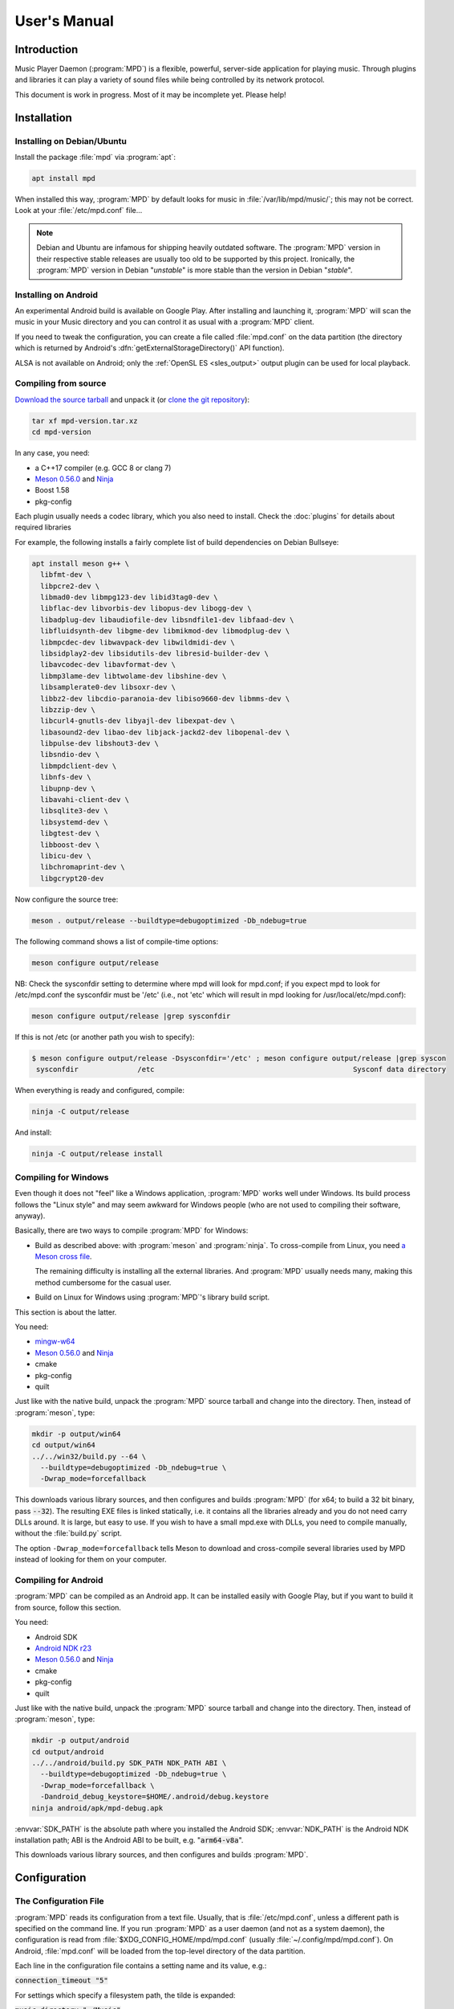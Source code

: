 User's Manual
#############

Introduction
************

Music Player Daemon (:program:`MPD`) is a flexible, powerful, server-side application for playing music. Through plugins and libraries it can play a variety of sound files while being controlled by its network protocol.

This document is work in progress. Most of it may be incomplete yet. Please help!

Installation
************

Installing on Debian/Ubuntu
---------------------------

Install the package :file:`mpd` via :program:`apt`:

.. code-block:: none

    apt install mpd

When installed this way, :program:`MPD` by default looks for music in :file:`/var/lib/mpd/music/`; this may not be correct. Look at your :file:`/etc/mpd.conf` file... 

.. note::

   Debian and Ubuntu are infamous for shipping heavily outdated
   software.  The :program:`MPD` version in their respective stable
   releases are usually too old to be supported by this project.
   Ironically, the :program:`MPD` version in Debian "*unstable*" is
   more stable than the version in Debian "*stable*".


Installing on Android
---------------------

An experimental Android build is available on Google Play. After installing and launching it, :program:`MPD` will scan the music in your Music directory and you can control it as usual with a :program:`MPD` client.

If you need to tweak the configuration, you can create a file called :file:`mpd.conf` on the data partition (the directory which is returned by Android's :dfn:`getExternalStorageDirectory()` API function). 

ALSA is not available on Android; only the :ref:`OpenSL ES
<sles_output>` output plugin can be used for local playback.

Compiling from source
---------------------

`Download the source tarball <https://www.musicpd.org/download.html>`_
and unpack it (or `clone the git repository
<https://github.com/MusicPlayerDaemon/MPD>`_):

.. code-block:: none

    tar xf mpd-version.tar.xz
    cd mpd-version

In any case, you need:

* a C++17 compiler (e.g. GCC 8 or clang 7)
* `Meson 0.56.0 <http://mesonbuild.com/>`__ and `Ninja
  <https://ninja-build.org/>`__
* Boost 1.58
* pkg-config 

Each plugin usually needs a codec library, which you also need to
install. Check the :doc:`plugins` for details about required libraries

For example, the following installs a fairly complete list of build dependencies on Debian Bullseye:

.. code-block:: none

    apt install meson g++ \
      libfmt-dev \
      libpcre2-dev \
      libmad0-dev libmpg123-dev libid3tag0-dev \
      libflac-dev libvorbis-dev libopus-dev libogg-dev \
      libadplug-dev libaudiofile-dev libsndfile1-dev libfaad-dev \
      libfluidsynth-dev libgme-dev libmikmod-dev libmodplug-dev \
      libmpcdec-dev libwavpack-dev libwildmidi-dev \
      libsidplay2-dev libsidutils-dev libresid-builder-dev \
      libavcodec-dev libavformat-dev \
      libmp3lame-dev libtwolame-dev libshine-dev \
      libsamplerate0-dev libsoxr-dev \
      libbz2-dev libcdio-paranoia-dev libiso9660-dev libmms-dev \
      libzzip-dev \
      libcurl4-gnutls-dev libyajl-dev libexpat-dev \
      libasound2-dev libao-dev libjack-jackd2-dev libopenal-dev \
      libpulse-dev libshout3-dev \
      libsndio-dev \
      libmpdclient-dev \
      libnfs-dev \
      libupnp-dev \
      libavahi-client-dev \
      libsqlite3-dev \
      libsystemd-dev \
      libgtest-dev \
      libboost-dev \
      libicu-dev \
      libchromaprint-dev \
      libgcrypt20-dev
      

Now configure the source tree:

.. code-block:: none

 meson . output/release --buildtype=debugoptimized -Db_ndebug=true

The following command shows a list of compile-time options:

.. code-block:: none

 meson configure output/release

NB: Check the sysconfdir setting to determine where mpd will look for mpd.conf; if you expect mpd to look for /etc/mpd.conf the sysconfdir must be '/etc' (i.e., not 'etc' which will result in mpd looking for /usr/local/etc/mpd.conf):
 
.. code-block:: none
 
 meson configure output/release |grep sysconfdir

If this is not /etc (or another path you wish to specify):

.. code-block:: none

 $ meson configure output/release -Dsysconfdir='/etc' ; meson configure output/release |grep syscon
  sysconfdir              /etc                                               Sysconf data directory

When everything is ready and configured, compile:

.. code-block:: none

 ninja -C output/release

And install:

.. code-block:: none

 ninja -C output/release install

Compiling for Windows
---------------------

Even though it does not "feel" like a Windows application, :program:`MPD` works well under Windows. Its build process follows the "Linux style" and may seem awkward for Windows people (who are not used to compiling their software, anyway).

Basically, there are two ways to compile :program:`MPD` for Windows:

* Build as described above: with :program:`meson` and
  :program:`ninja`.  To cross-compile from Linux, you need `a Meson
  cross file <https://mesonbuild.com/Cross-compilation.html>`__.

  The remaining difficulty is installing all the external libraries.
  And :program:`MPD` usually needs many, making this method cumbersome
  for the casual user.

* Build on Linux for Windows using :program:`MPD`'s library build script. 

This section is about the latter.

You need:

* `mingw-w64 <http://mingw-w64.org/doku.php>`__
* `Meson 0.56.0 <http://mesonbuild.com/>`__ and `Ninja
  <https://ninja-build.org/>`__
* cmake
* pkg-config
* quilt

Just like with the native build, unpack the :program:`MPD` source
tarball and change into the directory.  Then, instead of
:program:`meson`, type:

.. code-block:: none

 mkdir -p output/win64
 cd output/win64
 ../../win32/build.py --64 \
   --buildtype=debugoptimized -Db_ndebug=true \
   -Dwrap_mode=forcefallback

This downloads various library sources, and then configures and builds
:program:`MPD` (for x64; to build a 32 bit binary, pass
:code:`--32`). The resulting EXE files is linked statically, i.e. it
contains all the libraries already and you do not need carry DLLs
around. It is large, but easy to use. If you wish to have a small
mpd.exe with DLLs, you need to compile manually, without the
:file:`build.py` script.

The option ``-Dwrap_mode=forcefallback`` tells Meson to download and
cross-compile several libraries used by MPD instead of looking for
them on your computer.


Compiling for Android
---------------------

:program:`MPD` can be compiled as an Android app. It can be installed easily with Google Play, but if you want to build it from source, follow this section.

You need:

* Android SDK
* `Android NDK r23 <https://developer.android.com/ndk/downloads>`_
* `Meson 0.56.0 <http://mesonbuild.com/>`__ and `Ninja
  <https://ninja-build.org/>`__
* cmake
* pkg-config
* quilt

Just like with the native build, unpack the :program:`MPD` source
tarball and change into the directory.  Then, instead of
:program:`meson`, type:

.. code-block:: none

 mkdir -p output/android
 cd output/android
 ../../android/build.py SDK_PATH NDK_PATH ABI \
   --buildtype=debugoptimized -Db_ndebug=true \
   -Dwrap_mode=forcefallback \
   -Dandroid_debug_keystore=$HOME/.android/debug.keystore
 ninja android/apk/mpd-debug.apk

:envvar:`SDK_PATH` is the absolute path where you installed the
Android SDK; :envvar:`NDK_PATH` is the Android NDK installation path;
ABI is the Android ABI to be built, e.g. ":code:`arm64-v8a`".

This downloads various library sources, and then configures and builds :program:`MPD`. 

Configuration
*************

The Configuration File
----------------------

:program:`MPD` reads its configuration from a text file. Usually, that is :file:`/etc/mpd.conf`, unless a different path is specified on the command line. If you run :program:`MPD` as a user daemon (and not as a system daemon), the configuration is read from :file:`$XDG_CONFIG_HOME/mpd/mpd.conf` (usually :file:`~/.config/mpd/mpd.conf`). On Android, :file:`mpd.conf` will be loaded from the top-level directory of the data partition.

Each line in the configuration file contains a setting name and its value, e.g.:

:code:`connection_timeout "5"`

For settings which specify a filesystem path, the tilde is expanded:

:code:`music_directory "~/Music"`

Some of the settings are grouped in blocks with curly braces, e.g. per-plugin settings:

.. code-block:: none

    audio_output {
        type "alsa"
        name "My ALSA output"
        device "iec958:CARD=Intel,DEV=0"
        mixer_control "PCM"
    }

The :code:`include` directive can be used to include settings from
another file; the given file name is relative to the current file:

.. code-block:: none

  include "other.conf"

You can use :code:`include_optional` instead if you want the included file
to be optional; the directive will be ignored if the file does not exist:

.. code-block:: none

  include_optional "may_not_exist.conf"

Configuring the music directory
-------------------------------

When you play local files, you should organize them within a directory called the "music directory". This is configured in :program:`MPD` with the music_directory setting.

By default, :program:`MPD` follows symbolic links in the music directory. This behavior can be switched off: :code:`follow_outside_symlinks` controls whether :program:`MPD` follows links pointing to files outside of the music directory, and :code:`follow_inside_symlinks` lets you disable symlinks to files inside the music directory.

Instead of using local files, you can use storage plugins to access
files on a remote file server. For example, to use music from the
SMB/CIFS server ":file:`myfileserver`" on the share called "Music",
configure the music directory ":file:`smb://myfileserver/Music`". For
a recipe, read the Satellite :program:`MPD` section :ref:`satellite`.

You can also use multiple storage plugins to assemble a virtual music directory consisting of multiple storages. 

Configuring database plugins
----------------------------

If a music directory is configured, one database plugin is used. To
configure this plugin, add a :code:`database` block to
:file:`mpd.conf`:

.. code-block:: none

    database {
        plugin "simple"
        path "/var/lib/mpd/db"
    }
    
More information can be found in the :ref:`database_plugins`
reference.

Configuring neighbor plugins
----------------------------

All neighbor plugins are disabled by default to avoid unwanted
overhead. To enable (and configure) a plugin, add a :code:`neighbor`
block to :file:`mpd.conf`:

.. code-block:: none

    neighbors {
        plugin "smbclient"
    }
      
More information can be found in the :ref:`neighbor_plugin` reference.

Configuring input plugins
-------------------------

To configure an input plugin, add an :code:`input` block to
:file:`mpd.conf`:

.. code-block:: none

    input {
        plugin "curl"
        proxy "proxy.local"
    }
      

The following table lists the input options valid for all plugins:

.. list-table::
   :widths: 20 80
   :header-rows: 1

   * - Name
     - Description
   * - **plugin**
     - The name of the plugin
   * - **enabled yes|no**
     - Allows you to disable a input plugin without recompiling. By default, all plugins are enabled.

More information can be found in the :ref:`input_plugins` reference.

.. _input_cache:

Configuring the Input Cache
^^^^^^^^^^^^^^^^^^^^^^^^^^^

The input cache prefetches queued song files before they are going to
be played.  This has several advantages:

- risk of buffer underruns during playback is reduced because this
  decouples playback from disk (or network) I/O
- bulk transfers may be faster and more energy efficient than loading
  small chunks on-the-fly
- by prefetching several songs at a time, the hard disk can spin down
  for longer periods of time

This comes at a cost:

- memory usage
- bulk transfers may reduce the performance of other applications
  which also want to access the disk (if the kernel's I/O scheduler
  isn't doing its job properly)

To enable the input cache, add an ``input_cache`` block to the
configuration file:

.. code-block:: none

    input_cache {
        size "1 GB"
    }

This allocates a cache of 1 GB.  If the cache grows larger than that,
older files will be evicted.

You can flush the cache at any time by sending ``SIGHUP`` to the
:program:`MPD` process, see :ref:`signals`.


Configuring decoder plugins
---------------------------

Most decoder plugins do not need any special configuration. To
configure a decoder, add a :code:`decoder` block to :file:`mpd.conf`:

.. code-block:: none

    decoder {
        plugin "wildmidi"
        config_file "/etc/timidity/timidity.cfg"
    }
      
The following table lists the decoder options valid for all plugins:

.. list-table::
   :widths: 20 80
   :header-rows: 1

   * - Name
     - Description
   * - **plugin**
     - The name of the plugin
   * - **enabled yes|no**
     - Allows you to disable a decoder plugin without recompiling. By default, all plugins are enabled.

More information can be found in the :ref:`decoder_plugins` reference.

Configuring encoder plugins
---------------------------

Encoders are used by some of the output plugins (such as shout). The
encoder settings are included in the ``audio_output`` section, see :ref:`config_audio_output`.

More information can be found in the :ref:`encoder_plugins` reference.


.. _config_audio_output:

Configuring audio outputs
-------------------------

Audio outputs are devices which actually play the audio chunks produced by :program:`MPD`. You can configure any number of audio output devices, but there must be at least one. If none is configured, :program:`MPD` attempts to auto-detect. Usually, this works quite well with ALSA, OSS and on Mac OS X.

To configure an audio output manually, add one or more
:code:`audio_output` blocks to :file:`mpd.conf`:

.. code-block:: none

    audio_output {
        type "alsa"
        name "my ALSA device"
        device "hw:0"
    }

The following table lists the audio_output options valid for all plugins:


.. list-table::
   :widths: 20 80
   :header-rows: 1

   * - Name
     - Description
   * - **type**
     - The name of the plugin
   * - **name**
     - The name of the audio output. It is visible to the client. Some plugins also use it internally, e.g. as a name registered in the PULSE server.
   * - **format samplerate:bits:channels**
     -  Always open the audio output with the specified audio format, regardless of the format of the input file. This is optional for most plugins.
        See :ref:`audio_output_format` for a detailed description of the value.
   * - **enabled yes|no**
     - Specifies whether this audio output is enabled when :program:`MPD` is started. By default, all audio outputs are enabled. This is just the default setting when there is no state file; with a state file, the previous state is restored.
   * - **tags yes|no**
     - If set to no, then :program:`MPD` will not send tags to this output. This is only useful for output plugins that can receive tags, for example the httpd output plugin.
   * - **always_on yes|no**
     - If set to yes, then :program:`MPD` attempts to keep this audio output always open. This may be useful for streaming servers, when you don't want to disconnect all listeners even when playback is accidentally stopped.
   * - **mixer_type hardware|software|null|none**
     - Specifies which mixer should be used for this audio output: the
       hardware mixer (available for ALSA :ref:`alsa_plugin`, OSS
       :ref:`oss_plugin` and PulseAudio :ref:`pulse_plugin`), the
       software mixer, the ":samp:`null`" mixer (allows setting the
       volume, but with no effect; this can be used as a trick to
       implement an external mixer, see :ref:`external_mixer`) or no mixer
       (:samp:`none`). By default, the hardware mixer is used for
       devices which support it, and none for the others.
   * - **replay_gain_handler software|mixer|none**
     - Specifies how :ref:`replay_gain` is applied.  The default is
       ``software``, which uses an internal software volume control.
       ``mixer`` uses the configured (hardware) mixer control.
       ``none`` disables replay gain on this audio output.
   * - **filters "name,...**"
     - The specified configured filters are instantiated in the given
       order.  Each filter name refers to a ``filter`` block, see
       :ref:`config_filter`.

More information can be found in the :ref:`output_plugins` reference.


.. _config_filter:

Configuring filters
-------------------

Filters are plugins which modify an audio stream.

To configure a filter, add a :code:`filter` block to :file:`mpd.conf`:

.. code-block:: none

    filter {
        plugin "volume"
        name "software volume"
    }

Configured filters may then be added to the ``filters`` setting of an
``audio_output`` section, see :ref:`config_audio_output`.

The following table lists the filter options valid for all plugins:

.. list-table::
   :widths: 20 80
   :header-rows: 1

   * - Name
     - Description
   * - **plugin**
     - The name of the plugin
   * - **name**
     - The name of the filter

More information can be found in the :ref:`filter_plugins` reference.


Configuring playlist plugins
----------------------------

Playlist plugins are used to load remote playlists (protocol commands
load, listplaylist and listplaylistinfo). This is not related to
:program:`MPD`'s :ref:`playlist directory <stored_playlists>`.

To configure a playlist plugin, add a :code:`playlist_plugin` block to
:file:`mpd.conf`:

.. code-block:: none

    playlist_plugin {
        name "m3u"
        enabled "true"
    }

The following table lists the playlist_plugin options valid for all plugins:

.. list-table::
   :widths: 20 80
   :header-rows: 1

   * - Name
     - Description
   * - **name**
     - The name of the plugin
   * - **enabled yes|no**
     - Allows you to disable a playlist plugin without recompiling. By default, all plugins are enabled.
   * - **as_directory yes|no**
     - With this option, a playlist file of this type is parsed during
       database update and converted to a virtual directory, allowing
       MPD clients to access individual entries.  By default, this is
       only enabled for the :ref:`cue plugin <cue_playlist>`.

More information can be found in the :ref:`playlist_plugins`
reference.

Audio Format Settings
---------------------

.. _audio_output_format:

Global Audio Format
^^^^^^^^^^^^^^^^^^^

The setting ``audio_output_format`` forces :program:`MPD` to use one
audio format for all outputs.  Doing that is usually not a good idea.

The value is specified as ``samplerate:bits:channels``.

Any of the three attributes may be an asterisk to specify that this
attribute should not be enforced, example: ``48000:16:*``.
``*:*:*`` is equal to not having a format specification.

The following values are valid for bits: ``8`` (signed 8 bit integer
samples), ``16``, ``24`` (signed 24 bit integer samples padded to 32
bit), ``32`` (signed 32 bit integer samples), ``f`` (32 bit floating
point, -1.0 to 1.0), ``dsd`` means DSD (Direct Stream Digital). For
DSD, there are special cases such as ``dsd64``, which allows you to
omit the sample rate (e.g. ``dsd512:2`` for stereo DSD512,
i.e. 22.5792 MHz).

The sample rate is special for DSD: :program:`MPD` counts the number
of bytes, not bits. Thus, a DSD "bit" rate of 22.5792 MHz (DSD512) is
2822400 from :program:`MPD`'s point of view (44100*512/8).

Resampler
^^^^^^^^^

Sometimes, music needs to be resampled before it can be played; for example, CDs use a sample rate of 44,100 Hz while many cheap audio chips can only handle 48,000 Hz. Resampling reduces the quality and consumes a lot of CPU. There are different options, some of them optimized for high quality and others for low CPU usage, but you can't have both at the same time. Often, the resampler is the component that is responsible for most of :program:`MPD`'s CPU usage. Since :program:`MPD` comes with high quality defaults, it may appear that :program:`MPD` consumes more CPU than other software.

Check the :ref:`resampler_plugins` reference for a list of resamplers
and how to configure them.

Volume Normalization Settings
-----------------------------

.. _replay_gain:

Replay Gain
^^^^^^^^^^^

The setting ``replaygain`` specifies whether MPD shall adjust the
volume of songs played using `ReplayGain
<https://wiki.hydrogenaud.io/index.php?title=Replaygain>`__ tags.
Setting this to ``album`` will adjust volume using the album's
ReplayGain tags, while setting it to ``track`` will adjust it using
the "track" ReplayGain tags.  ``auto`` uses the track ReplayGain tags
if random play is activated otherwise the album ReplayGain
tags.

If ReplayGain is enabled, then the setting ``replaygain_preamp`` is
set to a value (in dB) between ``-15`` and ``15``.  This is the gain
applied to songs with ReplayGain tags.

ReplayGain is usually implemented with a software volume filter (which
prevents `Bit-perfect playback`_).  To use a hardware mixer, set
``replay_gain_handler`` to ``mixer`` in the ``audio_output`` section
(see :ref:`config_audio_output` for details).

Simple Volume Normalization
^^^^^^^^^^^^^^^^^^^^^^^^^^^

MPD implements a very simple volume normalization method which can be
enabled by setting ``volume_normalization`` to ``yes``.  It supports
16 bit PCM only.


.. _crossfading:

Cross-Fading
------------

If ``crossfade`` is set to a positive number, then adjacent songs are
cross-faded by this number of seconds.  This is a run-time setting
:ref:`which can be controlled by clients <command_crossfade>`,
e.g. with :program:`mpc`::

  mpc crossfade 10
  mpc crossfade 0

Zero means cross-fading is disabled.

Cross-fading is only possible if both songs have the same audio
format.  At the cost of quality loss and higher CPU usage, you can
make sure this is always given by configuring
:ref:`audio_output_format`.

.. _mixramp:

MixRamp
^^^^^^^

MixRamp tags describe the loudness levels at start and end of a song
and can be used by MPD to find the best time to begin cross-fading.
MPD enables MixRamp if:

- Cross-fade is enabled
- :ref:`mixrampdelay <command_mixrampdelay>` is set to a positive
  value, e.g.::
    mpc mixrampdelay 1
- :ref:`mixrampdb <command_mixrampdb>` is set to a reasonable value,
  e.g.::
    mpc mixrampdb -17
- both songs have MixRamp tags
- both songs have the same audio format (or :ref:`audio_output_format`
  is configured)

The `MixRamp <http://sourceforge.net/projects/mixramp>`__ tool can be
used to add MixRamp tags to your song files.



Client Connections
------------------

.. _listeners:

Listeners
^^^^^^^^^

The setting :code:`bind_to_address` specifies which addresses
:program:`MPD` listens on for connections from clients.  It can be
used multiple times to bind to more than one address.  Example::

 bind_to_address "192.168.1.42"
 bind_to_address "127.0.0.1"

The default is "any", which binds to all available addresses.
Additionally, MPD binds to :code:`$XDG_RUNTIME_DIR/mpd/socket` (if it
was launched as a per-user daemon and no :code:`bind_to_address`
setting exists).

You can set a port that is different from the global port setting,
e.g. "localhost:6602".  IPv6 addresses must be enclosed in square
brackets if you want to configure a port::

 bind_to_address "[::1]:6602"

To bind to a local socket (UNIX domain socket), specify an absolute
path or a path starting with a tilde (~).  Some clients default to
connecting to :file:`/var/run/mpd/socket` so this may be a good
choice::

 bind_to_address "/var/run/mpd/socket"

On Linux, local sockets can be bound to a name without a socket inode
on the filesystem; MPD implements this by prepending ``@`` to the
address::

 bind_to_address "@mpd"

If no port is specified, the default port is 6600.  This default can
be changed with the port setting::

 port "6601"

These settings will be ignored if `systemd socket activation`_ is
used.


Permissions and Passwords
^^^^^^^^^^^^^^^^^^^^^^^^^

By default, all clients are unauthenticated and have a full set of permissions. This can be restricted with the settings :code:`default_permissions` and :code:`password`.

:code:`default_permissions` controls the permissions of a new client. Its value is a comma-separated list of permissions:

.. list-table::
   :widths: 20 80
   :header-rows: 1

   * - Name
     - Description
   * - **read**
     - Allows reading of the database, displaying the current playlist, and current status of :program:`MPD`.
   * - **add**
     - Allows adding songs and loading playlists.
   * - **player**
     - Allows any player and queue manipulation (start/pause/stop
       playback etc.).
   * - **control**
     - Allows all other player and playlist manipulations.
   * - **admin**
     - Allows manipulating outputs, stickers and partitions,
       mounting/unmounting storage and shutting down :program:`MPD`.

:code:`local_permissions` may be used to assign other permissions to clients connecting on a local socket.

:code:`host_permissions` may be used to assign permissions to clients
with a certain IP address.

:code:`password` allows the client to send a password to gain other permissions. This option may be specified multiple times with different passwords.

Note that the :code:`password` option is not secure: passwords are sent in clear-text over the connection, and the client cannot verify the server's identity.

Example:

.. code-block:: none

    default_permissions "read"
    host_permissions "192.168.0.100 read,add,control,admin"
    host_permissions "2003:1234:4567::1 read,add,control,admin"
    password "the_password@read,add,control"
    password "the_admin_password@read,add,control,admin"

Other Settings
--------------

.. _metadata_to_use:

.. list-table::
   :widths: 20 80
   :header-rows: 1

   * - Setting
     - Description
   * - **metadata_to_use TAG1,TAG2,...**
     - Use only the specified tags, and ignore the others. This
       setting can reduce the database size and :program:`MPD`'s
       memory usage by omitting unused tags. By default, all tags but
       comment are enabled. The special value "none" disables all
       tags.

       If the setting starts with ``+`` or ``-``, then the following
       tags will be added or remoted to/from the current set of tags.
       This example just enables the "comment" tag without disabling all
       the other supported tags

         metadata_to_use "+comment"

       Section :ref:`tags` contains a list of supported tags.

The State File
^^^^^^^^^^^^^^

 The state file is a file where :program:`MPD` saves and restores its state (play queue, playback position etc.) to keep it persistent across restarts and reboots. It is an optional setting.

:program:`MPD` will attempt to load the state file during startup, and will save it when shutting down the daemon. Additionally, the state file is refreshed every two minutes (after each state change).

.. list-table::
   :widths: 20 80
   :header-rows: 1

   * - Setting
     - Description
   * - **state_file PATH**
     - Specify the state file location. The parent directory must be writable by the :program:`MPD` user (+wx).
   * - **state_file_interval SECONDS**
     - Auto-save the state file this number of seconds after each state change. Defaults to 120 (2 minutes).
   * - **restore_paused yes|no**
     - If set to :samp:`yes`, then :program:`MPD` is put into pause mode instead of starting playback after startup. Default is :samp:`no`.

The Sticker Database
^^^^^^^^^^^^^^^^^^^^

"Stickers" are pieces of information attached to songs. Some clients
use them to store ratings and other volatile data. This feature
requires :program:`SQLite`, compile-time configure option
:code:`-Dsqlite=...`.

.. list-table::
   :widths: 20 80
   :header-rows: 1

   * - Setting
     - Description
   * - **sticker_file PATH**
     - The location of the sticker database.

Resource Limitations
^^^^^^^^^^^^^^^^^^^^

These settings are various limitations to prevent :program:`MPD` from using too many resources (denial of service).

.. list-table::
   :widths: 20 80
   :header-rows: 1

   * - Setting
     - Description
   * - **connection_timeout SECONDS**
     - If a client does not send any new data in this time period, the connection is closed. Clients waiting in "idle" mode are excluded from this. Default is 60.
   * - **max_connections NUMBER**
     - This specifies the maximum number of clients that can be connected to :program:`MPD` at the same time. Default is 100.
   * - **max_playlist_length NUMBER**
     - The maximum number of songs that can be in the playlist. Default is 16384.
   * - **max_command_list_size KBYTES**
     - The maximum size a command list. Default is 2048 (2 MiB).
   * - **max_output_buffer_size KBYTES**
     - The maximum size of the output buffer to a client (maximum response size). Default is 8192 (8 MiB).

Buffer Settings
^^^^^^^^^^^^^^^

Do not change these unless you know what you are doing.

.. list-table::
   :widths: 20 80
   :header-rows: 1

   * - Setting
     - Description
   * - **audio_buffer_size SIZE**
     - Adjust the size of the internal audio buffer. Default is
       :samp:`4 MB` (4 MiB).

Zeroconf
^^^^^^^^

If Zeroconf support (`Avahi <http://avahi.org/>`_ or Apple's Bonjour)
was enabled at compile time with :code:`-Dzeroconf=...`,
:program:`MPD` can announce its presence on the network. The following
settings control this feature:

.. list-table::
   :widths: 20 80
   :header-rows: 1

   * - Setting
     - Description
   * - **zeroconf_enabled yes|no**
     - Enables or disables this feature. Default is yes.
   * - **zeroconf_name NAME**
     - The service name to publish via Zeroconf. The default is "Music Player @ %h".
       %h will be replaced with the hostname of the machine running :program:`MPD`.

Advanced configuration
**********************

.. _satellite:

Satellite setup
---------------

:program:`MPD` runs well on weak machines such as the Raspberry Pi. However, such hardware tends to not have storage big enough to hold a music collection. Mounting music from a file server can be very slow, especially when updating the database.

One approach for optimization is running :program:`MPD` on the file server, which not only exports raw files, but also provides access to a readily scanned database. Example configuration:

.. code-block:: none

    music_directory "nfs://fileserver.local/srv/mp3"
    #music_directory "smb://fileserver.local/mp3"

    database {
        plugin "proxy"
        host "fileserver.local"
    }
      
The :code:`music_directory` setting tells :program:`MPD` to read files from the given NFS server. It does this by connecting to the server from userspace. This does not actually mount the file server into the kernel's virtual file system, and thus requires no kernel cooperation and no special privileges. It does not even require a kernel with NFS support, only the nfs storage plugin (using the libnfs userspace library). The same can be done with SMB/CIFS using the smbclient storage plugin (using libsmbclient).

The database setting tells :program:`MPD` to pass all database queries on to the :program:`MPD` instance running on the file server (using the proxy plugin).

.. _realtime:

Real-Time Scheduling
--------------------

On Linux, :program:`MPD` attempts to configure real-time scheduling for some threads that benefit from it.

This is only possible if you allow :program:`MPD` to do it. This privilege is controlled by :envvar:`RLIMIT_RTPRIO` :envvar:`RLIMIT_RTTIME`. You can configure this privilege with :command:`ulimit` before launching :program:`MPD`:

.. code-block:: none

    ulimit -HS -r 40; mpd

Or you can use the :command:`prlimit` program from the util-linux package:

.. code-block:: none

    prlimit --rtprio=40 --rttime=unlimited mpd

The systemd service file shipped with :program:`MPD` comes with this setting.

This works only if the Linux kernel was compiled with :makevar:`CONFIG_RT_GROUP_SCHED` disabled. Use the following command to check this option for your current kernel:

.. code-block:: none

    zgrep ^CONFIG_RT_GROUP_SCHED /proc/config.gz

You can verify whether the real-time scheduler is active with the ps command:

.. code-block:: none

    # ps H -q `pidof -s mpd` -o 'pid,tid,cls,rtprio,comm'
      PID   TID CLS RTPRIO COMMAND
    16257 16257  TS      - mpd
    16257 16258  TS      - io
    16257 16259  FF     40 rtio
    16257 16260  TS      - player
    16257 16261  TS      - decoder
    16257 16262  FF     40 output:ALSA
    16257 16263 IDL      0 update

The CLS column shows the CPU scheduler; TS is the normal scheduler; FF and RR are real-time schedulers. In this example, two threads use the real-time scheduler: the output thread and the rtio (real-time I/O) thread; these two are the important ones. The database update thread uses the idle scheduler ("IDL in ps), which only gets CPU when no other process needs it.

.. note::

   There is a rumor that real-time scheduling improves audio
   quality. That is not true. All it does is reduce the probability of
   skipping (audio buffer xruns) when the computer is under heavy
   load.

Using MPD
*********

Starting and Stopping MPD
-------------------------

The simplest (but not the best) way to start :program:`MPD` is to
simply type::

 mpd

This will start :program:`MPD` as a daemon process (which means it
detaches from your terminal and continues to run in background).  To
stop it, send ``SIGTERM`` to the process; if you have configured a
``pid_file``, you can use the ``--kill`` option::

 mpd --kill

The best way to manage :program:`MPD` processes is to use a service
manager such as :program:`systemd`.

systemd
^^^^^^^

:program:`MPD` ships with :program:`systemd` service units.

If you have installed :program:`MPD` with your operating system's
package manager, these are probably preinstalled, so you can start and
stop :program:`MPD` this way (like any other service)::

 systemctl start mpd
 systemctl stop mpd

systemd socket activation
^^^^^^^^^^^^^^^^^^^^^^^^^

Using systemd, you can launch :program:`MPD` on demand when the first client attempts to connect.

:program:`MPD` comes with two systemd unit files: a "service" unit and
a "socket" unit.  These will be installed to the directory specified
with :code:`-Dsystemd_system_unit_dir=...`,
e.g. :file:`/lib/systemd/system`.

To enable socket activation, type:

.. code-block:: none

    systemctl enable mpd.socket
    systemctl start mpd.socket

In this configuration, :program:`MPD` will ignore the :ref:`listener
settings <listeners>` (``bind_to_address`` and ``port``).

systemd user unit
^^^^^^^^^^^^^^^^^

You can launch :program:`MPD` as a systemd user unit.  These will be
installed to the directory specified with
:code:`-Dsystemd_user_unit_dir=...`,
e.g. :file:`/usr/lib/systemd/user` or
:file:`$HOME/.local/share/systemd/user`.

Once the user unit is installed, you can start and stop :program:`MPD` like any other service:

.. code-block:: none

    systemctl --user start mpd

To auto-start :program:`MPD` upon login, type:

.. code-block:: none

    systemctl --user enable mpd

.. _signals:

Signals
-------

:program:`MPD` understands the following UNIX signals:

- ``SIGTERM``, ``SIGINT``: shut down MPD
- ``SIGHUP``: reopen log files (send this after log rotation) and
  flush caches (see :ref:`input_cache`)


The client
----------

After you have installed, configured and started :program:`MPD`, you choose a client to control the playback.

The most basic client is :program:`mpc`, which provides a command line interface. It is useful in shell scripts. Many people bind specific :program:`mpc` commands to hotkeys.

The `MPD Wiki <http://www.musicpd.org/clients/>`_ contains an extensive list of clients to choose from.

The music directory and the database
------------------------------------

The "music directory" is where you store your music files. :program:`MPD` stores all relevant meta information about all songs in its "database". Whenever you add, modify or remove songs in the music directory, you have to update the database, for example with mpc:

.. code-block:: none

    mpc update

Depending on the size of your music collection and the speed of the storage, this can take a while.

To exclude a file from the update, create a file called :file:`.mpdignore` in its parent directory. Each line of that file may contain a list of shell wildcards. Matching files in the current directory and all subdirectories are excluded.

Mounting other storages into the music directory
^^^^^^^^^^^^^^^^^^^^^^^^^^^^^^^^^^^^^^^^^^^^^^^^

:program:`MPD` has various storage plugins of which multiple instances can be "mounted" into the music directory. This way, you can use local music, file servers and USB sticks at the same time. Example:

.. code-block:: none

    mpc mount foo nfs://192.168.1.4/export/mp3
    mpc mount usbstick udisks://by-uuid-2F2B-D136
    mpc unmount usbstick

:program:`MPD`'s neighbor plugins can be helpful with finding mountable storages:

.. code-block:: none

    mpc listneighbors

Mounting is only possible with the simple database plugin and a :code:`cache_directory`, e.g.:

.. code-block:: none

    database {
      plugin "simple"
      path "~/.mpd/db"
      cache_directory "~/.mpd/cache"
    }
        
This requires migrating from the old :code:`db_file` setting to a database section. The cache directory must exist, and :program:`MPD` will put one file per mount there, which will be reused when the same storage is used again later.

Metadata
--------

When scanning or playing a song, :program:`MPD` parses its metadata.
See :ref:`tags` for a list of supported tags.

The :ref:`metadata_to_use <metadata_to_use>` setting can be used to
enable or disable certain tags.

Note that :program:`MPD` may not necessarily read metadata itself,
instead relying on data reported by the decoder that was used to read
a file. For example, this is the case for the FFmpeg decoder: both
:program:`MPD` and FFmpeg need to support a given metadata format in
order for metadata to be picked up correctly.

Only if a decoder does not have metadata support will :program:`MPD`
attempt to parse a song's metadata itself.

The queue
---------

The queue (sometimes called "current playlist") is a list of songs to be played by :program:`MPD`. To play a song, add it to the queue and start playback. Most clients offer an interface to edit the queue.

.. _stored_playlists:

Stored Playlists
----------------

Stored playlists are some kind of secondary playlists which can be
created, saved, edited and deleted by the client. They are addressed
by their names.  Its contents can be loaded into the queue, to be
played back.  The :code:`playlist_directory` setting specifies where
those playlists are stored.

Advanced usage
**************

Bit-perfect playback
--------------------

"Bit-perfect playback" is a phrase used by audiophiles to describe a setup that plays back digital music as-is, without applying any modifications such as resampling, format conversion or software volume. Naturally, this implies a lossless codec.

By default, :program:`MPD` attempts to do bit-perfect playback, unless you tell it not to. Precondition is a sound chip that supports the audio format of your music files. If the audio format is not supported, :program:`MPD` attempts to fall back to the nearest supported audio format, trying to lose as little quality as possible.

To verify if :program:`MPD` converts the audio format, enable verbose logging, and watch for these lines:

.. code-block:: none

    decoder: audio_format=44100:24:2, seekable=true
    output: opened plugin=alsa name="An ALSA output" audio_format=44100:16:2
    output: converting from 44100:24:2

This example shows that a 24 bit file is being played, but the sound chip cannot play 24 bit. It falls back to 16 bit, discarding 8 bit.

However, this does not yet prove bit-perfect playback; ALSA may be fooling :program:`MPD` that the audio format is supported. To verify the format really being sent to the physical sound chip, try:

.. code-block:: none

    cat /proc/asound/card*/pcm*p/sub*/hw_params
    access: RW_INTERLEAVED
    format: S16_LE
    subformat: STD
    channels: 2
    rate: 44100 (44100/1)
    period_size: 4096
    buffer_size: 16384

Obey the "format" row, which indicates that the current playback format is 16 bit (signed 16 bit integer, little endian).

Check list for bit-perfect playback:

* Use the ALSA output plugin.
* Disable sound processing inside ALSA by configuring a "hardware"
  device (:samp:`hw:0,0` or similar).
* Don't use software volume (setting :code:`mixer_type`).
* Don't use :ref:`replay_gain`.
* Don't force :program:`MPD` to use a specific audio format (settings
  :code:`format`, :ref:`audio_output_format <audio_output_format>`).
* Verify that you are really doing bit-perfect playback using :program:`MPD`'s verbose log and :file:`/proc/asound/card*/pcm*p/sub*/hw_params`. Some DACs can also indicate the audio format.

.. _dsd:

Direct Stream Digital (DSD)
---------------------------

DSD (`Direct Stream Digital
<https://en.wikipedia.org/wiki/Direct_Stream_Digital>`_) is a digital
format that stores audio as a sequence of single-bit values at a very
high sampling rate.  It is the sample format used on `Super Audio CDs
<https://en.wikipedia.org/wiki/Super_Audio_CD>`_.

:program:`MPD` understands the file formats :ref:`DSDIFF
<decoder_dsdiff>` and :ref:`DSF <decoder_dsf>`.  There are three ways
to play back DSD:

* Native DSD playback. Requires ALSA 1.0.27.1 or later, a sound driver/chip that supports DSD and of course a DAC that supports DSD.

* DoP (DSD over PCM) playback. This wraps DSD inside fake 24 bit PCM according to the DoP standard. Requires a DAC that supports DSD. No support from ALSA and the sound chip required (except for bit-perfect 24 bit PCM support).
* Convert DSD to PCM on-the-fly. 

Native DSD playback is used automatically if available. DoP is only
used if enabled explicitly using the :code:`dop` option, because there
is no way for :program:`MPD` to find out whether the DAC supports
it. DSD to PCM conversion is the fallback if DSD cannot be used
directly.

ICY-MetaData
------------

Some MP3 streams send information about the current song with a
protocol named `"ICY-MetaData"
<http://www.smackfu.com/stuff/programming/shoutcast.html>`_.
:program:`MPD` makes its ``StreamTitle`` value available as ``Title``
tag.

By default, :program:`MPD` assumes this tag is UTF-8-encoded.  To tell
:program:`MPD` to assume a different character set, specify it in the
``charset`` URL fragment parameter, e.g.::

 mpc add 'http://radio.example.com/stream#charset=cp1251'


Client Hacks
************

.. _external_mixer:

External Mixer
--------------

The setting :code:`mixer_type "null"` asks MPD to pretend that there is a mixer, but not actually do something. This allows you to implement a :program:`MPD` client which listens for mixer events, queries the current (fake) volume, and uses it to program an external mixer. For example, your client can forward this setting to your amplifier.

Troubleshooting
***************

Where to start
--------------

Make sure you have the latest :program:`MPD` version (via :code:`mpd --version`, not mpc version). All the time, bugs are found and fixed, and your problem might be a bug that is fixed already. Do not ask for help unless you have the latest :program:`MPD` version. The most common excuse is when your distribution ships an old :program:`MPD` version - in that case, please ask your distribution for help, and not the :program:`MPD` project.

Check the log file. Configure :code:`log_level "verbose"` or pass :option:`--verbose` to mpd.

Sometimes, it is helpful to run :program:`MPD` in a terminal and follow what happens. This is how to do it:

.. code-block:: none

    mpd --stderr --no-daemon --verbose

Support
-------

Getting Help
^^^^^^^^^^^^

The :program:`MPD` project runs a `forum <https://forum.musicpd.org/>`_ and an IRC channel (#mpd on Libera.Chat) for requesting help. Visit the MPD help page for details on how to get help.

Common Problems
^^^^^^^^^^^^^^^

Startup
"""""""

Error "could not get realtime scheduling"
~~~~~~~~~~~~~~~~~~~~~~~~~~~~~~~~~~~~~~~~~

See :ref:`realtime`.  You can safely ignore this, but you won't
benefit from real-time scheduling.  This only makes a difference if
your computer runs programs other than MPD.

Error "Failed to initialize io_uring"
~~~~~~~~~~~~~~~~~~~~~~~~~~~~~~~~~~~~~

Linux specific: the io_uring subsystem could not be initialized.  This
is not a critical error - MPD will fall back to "classic" blocking
disk I/O.  You can safely ignore this error, but you won't benefit
from io_uring's advantages.

* "Cannot allocate memory" usually means that your memlock limit
  (``ulimit -l`` in bash or ``LimitMEMLOCK`` in systemd) is too low.
  64 MB is a reasonable value for this limit.
* Your Linux kernel might be too old and does not support io_uring.

Error "bind to '0.0.0.0:6600' failed (continuing anyway, because binding to '[::]:6600' succeeded)"
~~~~~~~~~~~~~~~~~~~~~~~~~~~~~~~~~~~~~~~~~~~~~~~~~~~~~~~~~~~~~~~~~~~~~~~~~~~~~~~~~~~~~~~~~~~~~~~~~~~

This happens on Linux when :file:`/proc/sys/net/ipv6/bindv6only` is
disabled.  MPD first binds to IPv6, and this automatically binds to
IPv4 as well; after that, MPD binds to IPv4, but that fails.  You can
safely ignore this, because MPD works on both IPv4 and IPv6.


Database
""""""""

I can't see my music in the MPD database
~~~~~~~~~~~~~~~~~~~~~~~~~~~~~~~~~~~~~~~~

* Check your :code:`music_directory` setting. 
* Does the MPD user have read permission on all music files, and read+execute permission on all music directories (and all of their parent directories)? 
* Did you update the database? (mpc update) 
* Did you enable all relevant decoder plugins at compile time? :command:`mpd --version` will tell you. 

MPD doesn't read ID3 tags!
~~~~~~~~~~~~~~~~~~~~~~~~~~

* You probably compiled :program:`MPD` without libid3tag. :command:`mpd --version` will tell you.

Playback
""""""""

I can't hear music on my client
~~~~~~~~~~~~~~~~~~~~~~~~~~~~~~~

* That problem usually follows a misunderstanding of the nature of :program:`MPD`. :program:`MPD` is a remote-controlled music player, not a music distribution system. Usually, the speakers are connected to the box where :program:`MPD` runs, and the :program:`MPD` client only sends control commands, but the client does not actually play your music.

  :program:`MPD` has output plugins which allow hearing music on a remote host (such as httpd), but that is not :program:`MPD`'s primary design goal. 

Error "Device or resource busy"
~~~~~~~~~~~~~~~~~~~~~~~~~~~~~~~

*  This ALSA error means that another program uses your sound hardware exclusively. You can stop that program to allow :program:`MPD` to use it.

  Sometimes, this other program is PulseAudio, which can multiplex sound from several applications, to allow them to share your sound chip. In this case, it might be a good idea for :program:`MPD` to use PulseAudio as well, instead of using ALSA directly.

Reporting Bugs
--------------

If you believe you found a bug in :program:`MPD`, report it on the `bug tracker <https://github.com/MusicPlayerDaemon/MPD/issues>`_.

Your bug report should contain:

* the output of :command:`mpd --version`
* your configuration file (:file:`mpd.conf`)
* relevant portions of the log file (:option:`--verbose`)
* be clear about what you expect MPD to do, and what is actually happening

.. _profiler:

Too Much CPU Usage
^^^^^^^^^^^^^^^^^^

If you believe MPD consumes too much CPU, `write a bug report
<https://github.com/MusicPlayerDaemon/MPD/issues>`_ with a profiling
information.

On Linux, this can be obtained with :program:`perf` (on Debian,
installed the package :file:`linux-perf`), for example::

 perf record -p `pidof mpd`

Run this command while MPD consumes much CPU, let it run for a minute
or so, and stop it by pressing ``Ctrl-C``.  Then type::

 perf report >mpd_perf.txt

Upload the output file to the bug report.

.. note::

   This requires having debug symbols for MPD and all relevant
   libraries.  See :ref:`crash` for details.

.. _crash:

MPD crashes
^^^^^^^^^^^

All :program:`MPD` crashes are bugs which must be fixed by a developer, and you should write a bug report. (Many crash bugs are caused by codec libraries used by :program:`MPD`, and then that library must be fixed; but in any case, the :program:`MPD` `bug tracker <https://github.com/MusicPlayerDaemon/MPD/issues>`_ is a good place to report it first if you don't know.)

A crash bug report needs to contain a "backtrace".

First of all, your :program:`MPD` executable must not be "stripped"
(i.e. debug information deleted).  The executables shipped with Linux
distributions are usually stripped, but some have so-called "debug"
packages (package :file:`mpd-dbgsym` or :file:`mpd-dbg` on Debian,
:file:`mpd-debug` on other distributions).  Make sure this package is
installed.

If you built :program:`MPD` from sources, please recompile with Meson
option ":code:`--buildtype=debug -Db_ndebug=false`", because this will
add more helpful information to the backtrace.

You can extract the backtrace from a core dump, or by running :program:`MPD` in a debugger, e.g.:

.. code-block:: none

    gdb --args mpd --stderr --no-daemon --verbose
    run

As soon as you have reproduced the crash, type ":command:`bt`" on the
gdb command prompt. Copy the output to your bug report.
